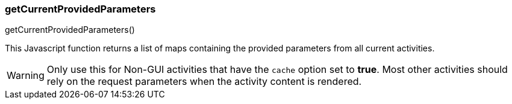 

=== getCurrentProvidedParameters

.getCurrentProvidedParameters()

This Javascript function returns a list of maps containing the provided parameters from all
current activities.

WARNING: Only use this for Non-GUI activities that have the `cache` option set to *true*.
         Most other activities should rely on the request parameters when the activity
         content is rendered.






